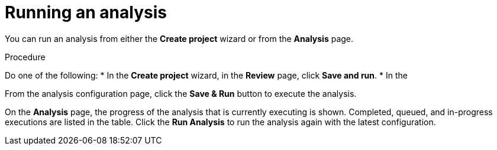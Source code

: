 // Module included in the following assemblies:
// * docs/web-console-guide_5/master.adoc
[id='execute_{context}']
= Running an analysis

You can run an analysis from either the *Create project* wizard or from the *Analysis* page.

.Procedure

Do one of the following:
* In the *Create project* wizard, in the *Review* page, click *Save and run*.
* In the


From the analysis configuration page, click the *Save & Run* button to execute the analysis.

On the *Analysis* page, the progress of the analysis that is currently executing is shown. Completed, queued, and in-progress executions are listed in the table. Click the *Run Analysis* to run the analysis again with the latest configuration.
